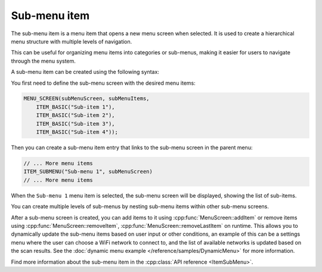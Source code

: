 Sub-menu item
-------------

The sub-menu item is a menu item that opens a new menu screen when selected.
It is used to create a hierarchical menu structure with multiple levels of navigation.

This can be useful for organizing menu items into categories or sub-menus, making it easier for users to navigate through the menu system.

A sub-menu item can be created using the following syntax:

You first need to define the sub-menu screen with the desired menu items:

.. code-block:: cpp

    MENU_SCREEN(subMenuScreen, subMenuItems,
        ITEM_BASIC("Sub-item 1"),
        ITEM_BASIC("Sub-item 2"),
        ITEM_BASIC("Sub-item 3"),
        ITEM_BASIC("Sub-item 4"));

Then you can create a sub-menu item entry that links to the sub-menu screen in the parent menu:

.. code-block:: cpp

    // ... More menu items
    ITEM_SUBMENU("Sub-menu 1", subMenuScreen)
    // ... More menu items

When the ``Sub-menu 1`` menu item is selected, the sub-menu screen will be displayed, showing the list of sub-items.

.. image:: images/item-submenu.gif
    :width: 400px
    :alt: Example of a sub-menu item

You can create multiple levels of sub-menus by nesting sub-menu items within other sub-menu screens.

After a sub-menu screen is created, you can add items to it using :cpp:func:`MenuScreen::addItem` or remove items using :cpp:func:`MenuScreen::removeItem`, :cpp:func:`MenuScreen::removeLastItem` on runtime.
This allows you to dynamically update the sub-menu items based on user input or other conditions, an example of this can be a settings menu where the user can choose a
WiFi network to connect to, and the list of available networks is updated based on the scan results. See the :doc:`dynamic menu example </reference/samples/DynamicMenu>` for more information.

Find more information about the sub-menu item in the :cpp:class:`API reference <ItemSubMenu>`.